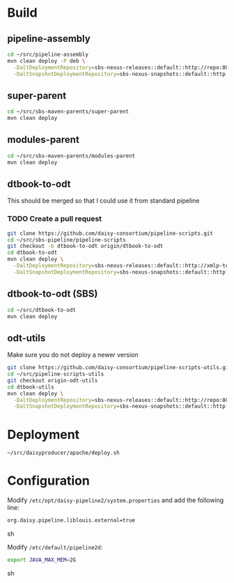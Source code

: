 * Build
** pipeline-assembly
#+BEGIN_SRC sh
cd ~/src/pipeline-assembly
mvn clean deploy -P deb \
  -DaltDeploymentRepository=sbs-nexus-releases::default::http://repo:8081/nexus/content/repositories/releases/ \
  -DaltSnapshotDeploymentRepository=sbs-nexus-snapshots::default::http://repo:8081/nexus/content/repositories/snapshots/
#+END_SRC
** super-parent
#+BEGIN_SRC sh
cd ~/src/sbs-maven-parents/super-parent
mvn clean deploy
#+END_SRC
** modules-parent
#+BEGIN_SRC sh
cd ~/src/sbs-maven-parents/modules-parent
mvn clean deploy
#+END_SRC
** dtbook-to-odt
This should be merged so that I could use it from standard pipeline
*** TODO Create a pull request
#+BEGIN_SRC sh
git clone https://github.com/daisy-consortium/pipeline-scripts.git
cd ~/src/sbs-pipeline/pipeline-scripts
git checkout -b dtbook-to-odt origin/dtbook-to-odt
cd dtbook-to-odt
mvn clean deploy \
  -DaltDeploymentRepository=sbs-nexus-releases::default::http://xmlp-test:8081/nexus/content/repositories/releases/ \
  -DaltSnapshotDeploymentRepository=sbs-nexus-snapshots::default::http://xmlp-test:8081/nexus/content/repositories/snapshots/
#+END_SRC
** dtbook-to-odt (SBS)
#+BEGIN_SRC sh
cd ~/src/dtbook-to-odt
mvn clean deploy
#+END_SRC
** odt-utils
Make sure you do not deploy a newer version
#+BEGIN_SRC sh
git clone https://github.com/daisy-consortium/pipeline-scripts-utils.git
cd ~/src/pipeline-scripts-utils
git checkout origin-odt-utils
cd dtbook-utils
mvn clean deploy \
  -DaltDeploymentRepository=sbs-nexus-releases::default::http://repo:8081/nexus/content/repositories/releases/ \
  -DaltSnapshotDeploymentRepository=sbs-nexus-snapshots::default::http://repo:8081/nexus/content/repositories/snapshots/
#+END_SRC

* Deployment
#+BEGIN_SRC sh
~/src/daisyproducer/apache/deploy.sh
#+END_SRC

* Configuration
Modify ~/etc/opt/daisy-pipeline2/system.properties~ and add the
following line:

#+BEGIN_SRC sh
org.daisy.pipeline.liblouis.external=true
#+END_SRC sh

Modify ~/etc/default/pipeline2d~:

#+BEGIN_SRC sh
export JAVA_MAX_MEM=2G
#+END_SRC sh

